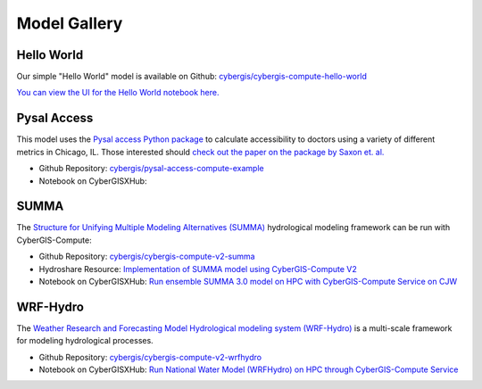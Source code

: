 Model Gallery
=============


Hello World
-----------

Our simple "Hello World" model is available on Github: `cybergis/cybergis-compute-hello-world <https://github.com/cybergis/cybergis-compute-hello-world>`_

`You can view the UI for the Hello World notebook here. <notebooks/hello_world.html>`_


Pysal Access
------------

.. image:: _static/img/models/AccessChicago.png
   :scale: 50%
   :align: right

This model uses the `Pysal access Python package <https://github.com/pysal/access>`_ to calculate accessibility to doctors using a variety of different metrics in Chicago, IL. Those interested should `check out the paper on the package by Saxon et. al. <https://doi.org/10.1007/s42001-021-00126-8>`_

* Github Repository: `cybergis/pysal-access-compute-example <https://github.com/cybergis/pysal-access-compute-example>`_
* Notebook on CyberGISXHub:

SUMMA
-----

The `Structure for Unifying Multiple Modeling Alternatives (SUMMA) <https://summa.readthedocs.io/en/latest/>`_ hydrological modeling framework can be run with CyberGIS-Compute:

* Github Repository: `cybergis/cybergis-compute-v2-summa <https://github.com/cybergis/cybergis-compute-v2-summa>`_
* Hydroshare Resource: `Implementation of SUMMA model using CyberGIS-Compute V2 <https://www.hydroshare.org/resource/fd553ef7d81b4a3da4538052dcfe8e0a/>`_
* Notebook on CyberGISXHub: `Run ensemble SUMMA 3.0 model on HPC with CyberGIS-Compute Service on CJW <https://cybergisxhub.cigi.illinois.edu/notebook/run-ensemble-summa-3-0-model-on-hpc-with-cybergis-compute-service-on-cjw/>`_

WRF-Hydro
---------

The `Weather Research and Forecasting Model Hydrological modeling system (WRF-Hydro) <https://ral.ucar.edu/projects/wrf_hydro/overview>`_ is a multi-scale framework for modeling hydrological processes.

* Github Repository: `cybergis/cybergis-compute-v2-wrfhydro <https://github.com/cybergis/cybergis-compute-v2-wrfhydro>`_
* Notebook on CyberGISXHub: `Run National Water Model (WRFHydro) on HPC through CyberGIS-Compute Service <https://cybergisxhub.cigi.illinois.edu/notebook/run-national-water-model-wrfhydro-on-hpc-through-cybergis-compute-service-2/>`_